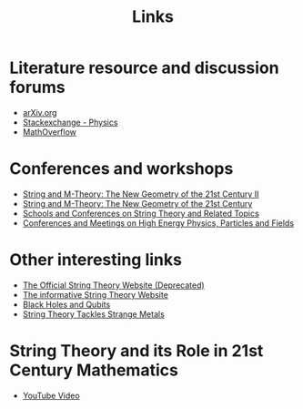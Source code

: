 #+TITLE: Links
#+HTML_HEAD: <link rel="stylesheet" type="text/css" href="style/nusstyles.css" />
	
* Literature resource and discussion forums

- [[http://arxiv.org/][arXiv.org]]
- [[http://physics.stackexchange.com/][Stackexchange - Physics]]
- [[http://mathoverflow.net/][MathOverflow]]

* Conferences and workshops

- [[https://ims.nus.edu.sg/events/string-and-m-theory-the-new-geometry-of-the-21st-century-ii/][String and M-Theory: The New Geometry of the 21st Century II]]
- [[https://imsarchives.nus.edu.sg/oldwww2/events/2018/wstring/vl.html][String and M-Theory: The New Geometry of the 21st Century]]
- [[http://www.stringwiki.org/w/index.php?title=Conferences][Schools and Conferences on String Theory and Related Topics]]
- [[http://www.conference-service.com/conferences/high-energy-physics-and-accelerators.html][Conferences and Meetings on High Energy Physics, Particles and Fields]]

* Other interesting links

- [[http://superstringtheory.com/][The Official String Theory Website (Deprecated)]]
- [[http://whystringtheory.com/][The informative String Theory Website]]
- [[https://cerncourier.com/a/black-holes-and-qubits/][Black Holes and Qubits]]
- [[http://www.nature.com/news/2010/101019/full/news.2010.547.html][String Theory Tackles Strange Metals]]

* String Theory and its Role in 21st Century Mathematics

- [[https://www.youtube.com/watch?v=e_UnaD_u1MU][YouTube Video]]
